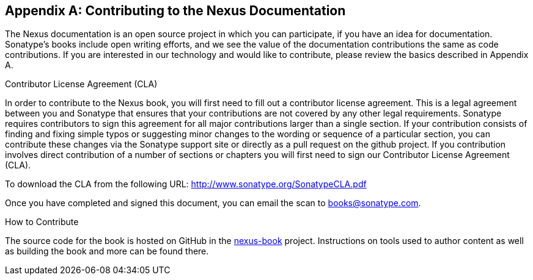 [[contrib]]
[appendix]
== Contributing to the Nexus Documentation

The Nexus documentation is an open source project in which you can participate, 
if you have an idea for documentation.  Sonatype's books include open 
writing efforts, and we see the value of the documentation contributions 
the same as code contributions.  If you are interested in our technology 
and would like to contribute, please review the basics described in Appendix A.

[[contrib-sect-cla]]
.Contributor License Agreement (CLA)

In order to contribute to the Nexus book, you will first need to fill
out a contributor license agreement. This is a legal agreement between
you and Sonatype that ensures that your contributions are not covered
by any other legal requirements. Sonatype requires contributors to
sign this agreement for all major contributions larger than
a single section. If your contribution consists of finding and fixing
simple typos or suggesting minor changes to the wording or sequence of
a particular section, you can contribute these changes via the
Sonatype support site or directly as a pull request on the github project. 
If you contribution involves direct
contribution of a number of sections or chapters you will first need
to sign our Contributor License Agreement (CLA).

To download the CLA from the following URL:
http://www.sonatype.org/SonatypeCLA.pdf

Once you have completed and signed this document, you can email the
scan to mailto:books@sonatype.com[books@sonatype.com].

.How to Contribute

The source code for the book is hosted on GitHub in the
https://github.com/sonatype/nexus-book[nexus-book]
project. Instructions on tools used to author content as well as
building the book and more can be found there.

////
/* Local Variables: */
/* ispell-personal-dictionary: "ispell.dict" */
/* End:             */
////
